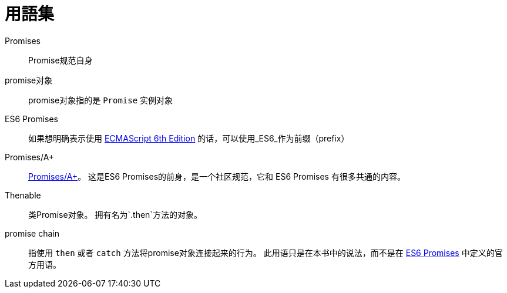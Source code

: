 [[promise-glossary]]
= 用語集

Promises::
    Promise规范自身
promise对象::
    promise对象指的是 `Promise` 实例对象
[[es6-promises]]
ES6 Promises::
    如果想明确表示使用 http://people.mozilla.org/~jorendorff/es6-draft.html#sec-promise-objects[ECMAScript 6th Edition] 的话，可以使用_ES6_作为前缀（prefix）
[[promises-aplus]]
Promises/A+::
    http://promises-aplus.github.io/promises-spec/[Promises/A+]。
    这是ES6 Promises的前身，是一个社区规范，它和 ES6 Promises 有很多共通的内容。
[[Thenable]]
Thenable::
    类Promise对象。
    拥有名为`.then`方法的对象。
[[promise-chain]]
promise chain::
    指使用 `then` 或者 `catch` 方法将promise对象连接起来的行为。
    此用语只是在本书中的说法，而不是在 <<es6-promises,ES6 Promises>> 中定义的官方用语。
